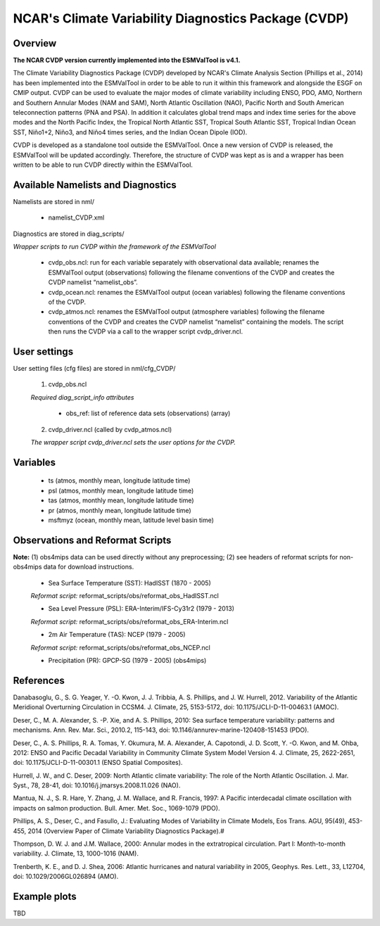NCAR's Climate Variability Diagnostics Package (CVDP)
=====================================================



Overview
--------

**The NCAR CVDP version currently implemented into the ESMValTool is v4.1.**

The Climate Variability Diagnostics Package (CVDP) developed by NCAR's Climate
Analysis Section (Phillips et al., 2014) has been implemented into the
ESMValTool in order to be able to run it within this framework and alongside
the ESGF on CMIP output. CVDP can be used to evaluate the major modes of
climate variability including ENSO, PDO, AMO, Northern and Southern Annular
Modes (NAM and SAM), North Atlantic Oscillation (NAO), Pacific North and South
American teleconnection patterns (PNA and PSA). In addition it calculates
global trend maps and index time series for the above modes and the North
Pacific Index, the Tropical North Atlantic SST, Tropical South Atlantic SST,
Tropical Indian Ocean SST, Niño1+2, Niño3, and Niño4 times series, and the
Indian Ocean Dipole (IOD).

CVDP is developed as a standalone tool outside the ESMValTool. Once a new
version of CVDP is released, the ESMValTool will be updated
accordingly. Therefore, the structure of CVDP was kept as is and a wrapper has
been written to be able to run CVDP directly within the ESMValTool.



Available Namelists and Diagnostics
-----------------------------------

Namelists are stored in nml/

	* namelist_CVDP.xml

Diagnostics are stored in diag_scripts/

*Wrapper scripts to run CVDP within the framework of the ESMValTool*

	* cvdp_obs.ncl: run for each variable separately with observational data available; renames the ESMValTool output (observations) following the filename conventions of the CVDP and creates the CVDP namelist “namelist_obs”.
	* cvdp_ocean.ncl: renames the ESMValTool output (ocean variables) following the filename conventions of the CVDP.
	* cvdp_atmos.ncl: renames the ESMValTool output (atmosphere variables) following the filename conventions of the CVDP and creates the CVDP namelist “namelist” containing the models. The script then runs the CVDP via a call to the wrapper script cvdp_driver.ncl.



User settings
-------------

User setting files (cfg files) are stored in nml/cfg_CVDP/

     (1)	cvdp_obs.ncl

     *Required diag_script_info attributes*

	* obs_ref: list of reference data sets (observations) (array)

     (2)	cvdp_driver.ncl (called by cvdp_atmos.ncl)

     *The wrapper script cvdp_driver.ncl sets the user options for the CVDP.*



Variables
---------

	* ts (atmos, monthly mean, longitude latitude time)
	* psl (atmos, monthly mean, longitude latitude time)
	* tas (atmos, monthly mean, longitude latitude time)
	* pr (atmos, monthly mean, longitude latitude time)
	* msftmyz (ocean, monthly mean, latitude level basin time)



Observations and Reformat Scripts
---------------------------------

**Note:** (1) obs4mips data can be used directly without any preprocessing; (2) see headers of reformat scripts for non-obs4mips data for download instructions.


	* Sea Surface Temperature (SST): HadISST (1870 - 2005)
	*Reformat script:* reformat_scripts/obs/reformat_obs_HadISST.ncl

	* Sea Level Pressure (PSL): ERA-Interim/IFS-Cy31r2 (1979 - 2013)
	*Reformat script:* reformat_scripts/obs/reformat_obs_ERA-Interim.ncl

	* 2m Air Temperature (TAS): NCEP (1979 - 2005)
	*Reformat script:* reformat_scripts/obs/reformat_obs_NCEP.ncl

	* Precipitation (PR): GPCP-SG (1979 - 2005) (obs4mips)



References
----------

Danabasoglu, G., S. G. Yeager, Y. -O. Kwon, J. J. Tribbia, A. S. Phillips, and
J. W. Hurrell, 2012. Variability of the Atlantic Meridional Overturning
Circulation in CCSM4. J. Climate, 25, 5153-5172, doi:
10.1175/JCLI-D-11-00463.1 (AMOC).

Deser, C., M. A. Alexander, S. -P. Xie, and A. S. Phillips, 2010: Sea surface
temperature variability: patterns and mechanisms. Ann. Rev. Mar. Sci., 2010.2,
115-143, doi: 10.1146/annurev-marine-120408-151453 (PDO).


Deser, C., A. S. Phillips, R. A. Tomas, Y. Okumura, M. A. Alexander,
A. Capotondi, J. D. Scott, Y. -O. Kwon, and M. Ohba, 2012: ENSO and Pacific
Decadal Variability in Community Climate System Model Version 4. J. Climate,
25, 2622-2651, doi: 10.1175/JCLI-D-11-00301.1 (ENSO Spatial Composites).

Hurrell, J. W., and C. Deser, 2009: North Atlantic climate variability: The
role of the North Atlantic Oscillation. J. Mar. Syst., 78, 28-41, doi:
10.1016/j.jmarsys.2008.11.026 (NAO).

Mantua, N. J., S. R. Hare, Y. Zhang, J. M. Wallace, and R. Francis, 1997: A
Pacific interdecadal climate oscillation with impacts on salmon
production. Bull. Amer. Met. Soc., 1069-1079 (PDO).

Phillips, A. S., Deser, C., and Fasullo, J.: Evaluating Modes of Variability
in Climate Models, Eos Trans. AGU, 95(49), 453-455, 2014 (Overview Paper of
Climate Variability Diagnostics Package).#

Thompson, D. W. J. and J.M. Wallace, 2000: Annular modes in the extratropical
circulation. Part I: Month-to-month variability. J. Climate, 13, 1000-1016
(NAM).

Trenberth, K. E., and D. J. Shea, 2006: Atlantic hurricanes and natural
variability in 2005, Geophys. Res. Lett., 33, L12704, doi:
10.1029/2006GL026894 (AMO).




Example plots
-------------

TBD
















